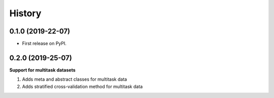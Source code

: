 .. :changelog:

History
-------

0.1.0 (2019-22-07)
++++++++++++++++++

* First release on PyPI.

0.2.0 (2019-25-07)
++++++++++++++++++

**Support for multitask datasets**
  
1. Adds meta and abstract classes for multitask data
2. Adds stratified cross-validation method for multitask data
